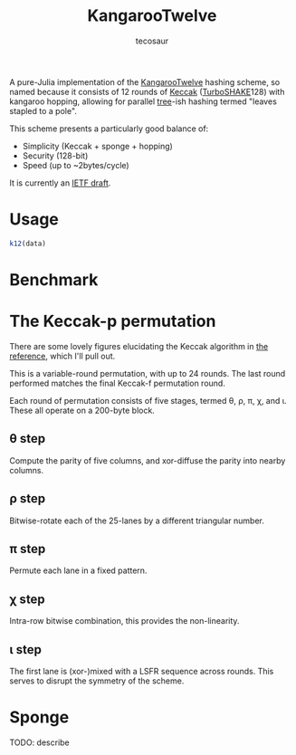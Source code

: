 #+title: KangarooTwelve
#+author: tecosaur

A pure-Julia implementation of the [[https://keccak.team/kangarootwelve.html][KangarooTwelve]] hashing scheme, so named
because it consists of 12 rounds of [[https://keccak.team/keccak.html][Keccak]] ([[https://keccak.team/turboshake.html][TurboSHAKE]]128) with kangaroo
hopping, allowing for parallel [[https://en.wikipedia.org/wiki/Merkle_tree][tree]]-ish hashing termed "leaves stapled to a pole".

This scheme presents a particularly good balance of:
+ Simplicity (Keccak + sponge + hopping)
+ Security (128-bit)
+ Speed (up to ~2bytes/cycle)

It is currently an [[https://datatracker.ietf.org/doc/draft-irtf-cfrg-kangarootwelve/][IETF draft]].

* Usage

#+begin_src julia
k12(data)
#+end_src

* Benchmark

[[file:docs/benchmark/scaling-benchmark.svg]]

* The Keccak-p permutation

There are some lovely figures elucidating the Keccak algorithm in [[https://keccak.team/files/Keccak-reference-3.0.pdf][the reference]],
which I'll pull out.

This is a variable-round permutation, with up to 24 rounds. The last round
performed matches the final Keccak-f permutation round.

Each round of permutation consists of five stages, termed \theta, \rho, \pi, \chi, and \iota.
These all operate on a 200-byte block.

[[https://keccak.team/files/Keccak-f-PiecesOfState.png]]

** \theta step

Compute the parity of five columns, and xor-diffuse the parity into nearby columns.

[[https://keccak.team/files/Keccak-f-Theta.png]]

** \rho step

Bitwise-rotate each of the 25-lanes by a different triangular number.

[[https://keccak.team/files/Keccak-f-Rho.png]]

** \pi step

Permute each lane in a fixed pattern.

[[https://keccak.team/files/Keccak-f-Pi.png]]

** \chi step

Intra-row bitwise combination, this provides the non-linearity.

[[https://keccak.team/files/Keccak-f-Chi.png]]

** \iota step

The first lane is (xor-)mixed with a LSFR sequence across rounds. This serves to
disrupt the symmetry of the scheme.

* Sponge

TODO: describe

[[https://keccak.team/images/Sponge-150.png]]
